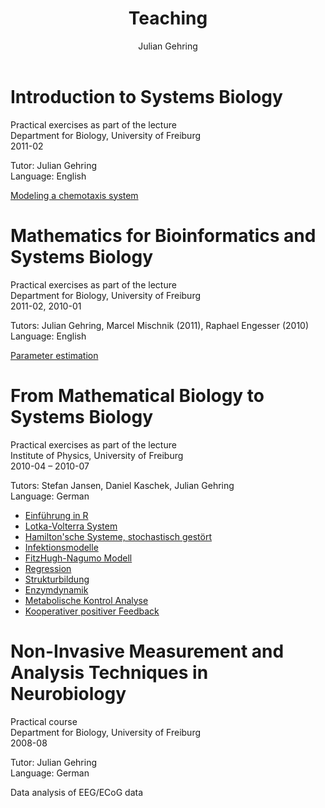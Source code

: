 #+TITLE: Teaching

#+AUTHOR: Julian Gehring
#+DESCRIPTION: Teaching of university courses in bioinformatics, systems biology, and computational neuroscience

#+OPTIONS: creator:nil num:nil timestamp:t email:nil author:t html-postamble:nil
#+STYLE: <link rel="stylesheet" type="text/css" href="worg.css" />


* Introduction to Systems Biology

Practical exercises as part of the lecture\\
Department for Biology, University of Freiburg\\
2011-02

Tutor: Julian Gehring\\
Language: English

[[file:teaching/systems-biology_timmer_2011_chemotaxis_exercise.pdf][Modeling a chemotaxis system]]


* Mathematics for Bioinformatics and Systems Biology
  
Practical exercises as part of the lecture\\
Department for Biology, University of Freiburg\\
2011-02, 2010-01

Tutors: Julian Gehring, Marcel Mischnik (2011), Raphael Engesser (2010)\\
Language: English

[[file:teaching/systems-biology_timmer_2011_parameter-estimation_exercise.pdf][Parameter estimation]]


* From Mathematical Biology to Systems Biology

Practical exercises as part of the lecture\\
Institute of Physics, University of Freiburg\\
2010-04 -- 2010-07

Tutors: Stefan Jansen, Daniel Kaschek, Julian Gehring\\
Language: German

- [[file:teaching/mathematical-biology_timmer_2010_exercise-00.pdf][Einführung in R]]
- [[file:teaching/mathematical-biology_timmer_2010_exercise-01.pdf][Lotka-Volterra System]]
- [[file:teaching/mathematical-biology_timmer_2010_exercise-02.pdf][Hamilton'sche Systeme, stochastisch gestört]]
- [[file:teaching/mathematical-biology_timmer_2010_exercise-03.pdf][Infektionsmodelle]]
- [[file:teaching/mathematical-biology_timmer_2010_exercise-04.pdf][FitzHugh-Nagumo Modell]]
- [[file:teaching/mathematical-biology_timmer_2010_exercise-05.pdf][Regression]]
- [[file:teaching/mathematical-biology_timmer_2010_exercise-06.pdf][Strukturbildung]]
- [[file:teaching/mathematical-biology_timmer_2010_exercise-07.pdf][Enzymdynamik]]
- [[file:teaching/mathematical-biology_timmer_2010_exercise-08.pdf][Metabolische Kontrol Analyse]]
- [[file:teaching/mathematical-biology_timmer_2010_exercise-09.pdf][Kooperativer positiver Feedback]]


* Non-Invasive Measurement and Analysis Techniques in Neurobiology
  
Practical course\\
Department for Biology, University of Freiburg\\
2008-08

Tutor: Julian Gehring\\
Language: German

Data analysis of EEG/ECoG data
